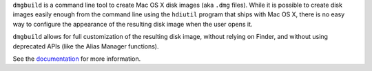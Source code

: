 ``dmgbuild`` is a command line tool to create Mac OS X disk images (aka
``.dmg`` files).  While it is possible to create disk images easily enough
from the command line using the ``hdiutil`` program that ships with Mac OS X,
there is no easy way to configure the appearance of the resulting disk image
when the user opens it.

``dmgbuild`` allows for full customization of the resulting disk image,
without relying on Finder, and without using deprecated APIs (like the
Alias Manager functions).

See the documentation_ for more information.

.. _documentation: http://dmgbuild.rtfd.org
